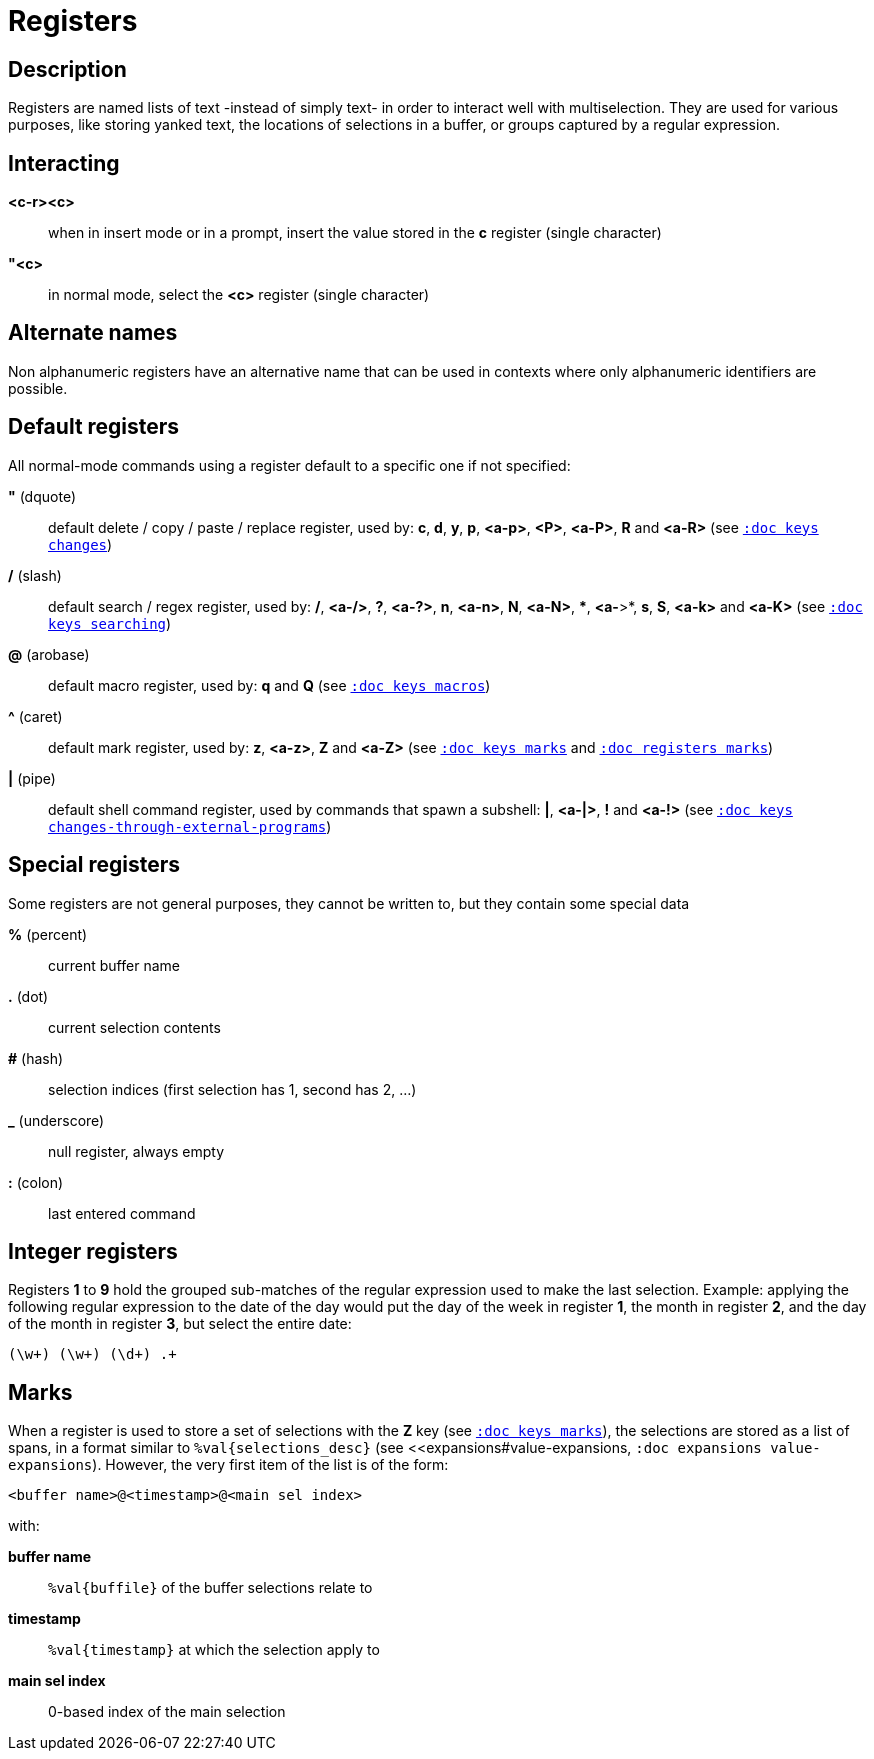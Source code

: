 = Registers

== Description

Registers are named lists of text -instead of simply text- in order to interact
well with multiselection. They are used for various purposes, like storing
yanked text, the locations of selections in a buffer, or groups captured by a
regular expression.

== Interacting

*<c-r><c>*::
    when in insert mode or in a prompt, insert the value stored in the
    *c* register (single character)

*"<c>*::
    in normal mode, select the *<c>* register (single character)

== Alternate names

Non alphanumeric registers have an alternative name that can be used
in contexts where only alphanumeric identifiers are possible.

== Default registers

All normal-mode commands using a register default to a specific one if not specified:

*"* (dquote)::
    default delete / copy / paste / replace register, used by:
    *c*, *d*, *y*, *p*, *<a-p>*, *<P>*, *<a-P>*, *R* and *<a-R>*
    (see <<keys#changes, `:doc keys changes`>>)

*/* (slash)::
    default search / regex register, used by:
    */*, *<a-/>*, *?*, *<a-?>*, *n*, *<a-n>*, *N*, *<a-N>*, ***, *<a-*>*,
    *s*, *S*, *<a-k>* and *<a-K>*
    (see <<keys#searching, `:doc keys searching`>>)

*@* (arobase)::
    default macro register, used by:
    *q* and *Q*
    (see <<keys#macros, `:doc keys macros`>>)

*^* (caret)::
    default mark register, used by:
    *z*, *<a-z>*, *Z* and *<a-Z>*
    (see <<keys#marks, `:doc keys marks`>>
    and <<registers#marks, `:doc registers marks`>>)

*|* (pipe)::
    default shell command register, used by commands that spawn a subshell:
    *|*, *<a-|>*, *!* and *<a-!>*
    (see <<keys#changes-through-external-programs, `:doc keys changes-through-external-programs`>>)

== Special registers

Some registers are not general purposes, they cannot be written to, but they
contain some special data

*%* (percent)::
    current buffer name

*.* (dot)::
    current selection contents

*#* (hash)::
    selection indices (first selection has 1, second has 2, ...)

*_* (underscore)::
    null register, always empty

*:* (colon)::
    last entered command

== Integer registers

Registers *1* to *9* hold the grouped sub-matches of the regular
expression used to make the last selection. Example: applying the
following regular expression to the date of the day would put the day of
the week in register *1*, the month in register *2*, and the day of the
month in register *3*, but select the entire date:

--------------------
(\w+) (\w+) (\d+) .+
--------------------

== Marks

When a register is used to store a set of selections with the *Z* key (see
<<keys#marks, `:doc keys marks`>>), the selections are stored as a list of
spans, in a format similar to `%val{selections_desc}` (see
<<expansions#value-expansions, `:doc expansions value-expansions`). However,
the very first item of the list is of the form:

------------------------------------------
<buffer name>@<timestamp>@<main sel index>
------------------------------------------

with:

*buffer name*::
    `%val{buffile}` of the buffer selections relate to

*timestamp*::
    `%val{timestamp}` at which the selection apply to

*main sel index*::
    0-based index of the main selection
